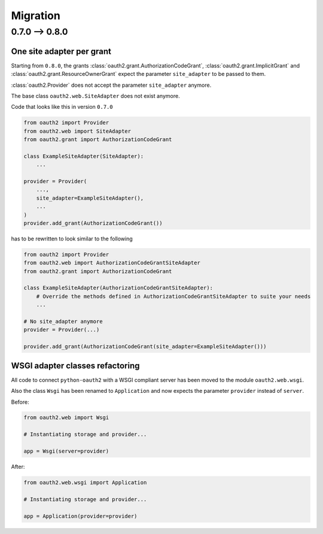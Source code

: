 Migration
=========

0.7.0 --> 0.8.0
---------------

One site adapter per grant
^^^^^^^^^^^^^^^^^^^^^^^^^^

Starting from ``0.8.0``, the grants
:class:`oauth2.grant.AuthorizationCodeGrant`,
:class:`oauth2.grant.ImplicitGrant` and
:class:`oauth2.grant.ResourceOwnerGrant` expect the parameter ``site_adapter``
to be passed to them.

:class:`oauth2.Provider` does not accept the parameter ``site_adapter``
anymore.

The base class ``oauth2.web.SiteAdapter`` does not exist anymore.

Code that looks like this in version ``0.7.0``

.. code-block:: python

   from oauth2 import Provider
   from oauth2.web import SiteAdapter
   from oauth2.grant import AuthorizationCodeGrant

   class ExampleSiteAdapter(SiteAdapter):
       ...

   provider = Provider(
       ...,
       site_adapter=ExampleSiteAdapter(),
       ...
   )
   provider.add_grant(AuthorizationCodeGrant())

has to be rewritten to look similar to the following

.. code-block:: python

   from oauth2 import Provider
   from oauth2.web import AuthorizationCodeGrantSiteAdapter
   from oauth2.grant import AuthorizationCodeGrant

   class ExampleSiteAdapter(AuthorizationCodeGrantSiteAdapter):
       # Override the methods defined in AuthorizationCodeGrantSiteAdapter to suite your needs
       ...

   # No site_adapter anymore
   provider = Provider(...)

   provider.add_grant(AuthorizationCodeGrant(site_adapter=ExampleSiteAdapter()))


WSGI adapter classes refactoring
^^^^^^^^^^^^^^^^^^^^^^^^^^^^^^^^

All code to connect ``python-oauth2`` with a WSGI compliant server has been
moved to the module ``oauth2.web.wsgi``.

Also the class ``Wsgi`` has been renamed to ``Application`` and now expects
the parameter ``provider`` instead of ``server``.

Before:

.. code-block:: python

    from oauth2.web import Wsgi

    # Instantiating storage and provider...

    app = Wsgi(server=provider)


After:

.. code-block:: python

    from oauth2.web.wsgi import Application

    # Instantiating storage and provider...

    app = Application(provider=provider)
